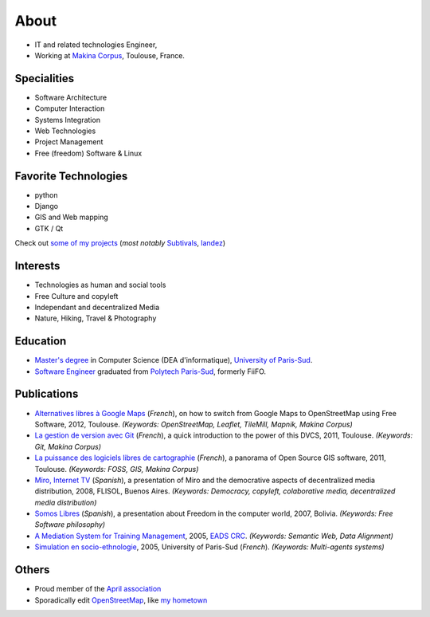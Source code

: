 About
#####

.. raw:: html

    <script charset="utf-8" src="http://widgets.twimg.com/j/2/widget.js"></script>
    <div style="float: right;">
        <script>
        new TWTR.Widget({
          version: 2,
          type: 'profile',
          rpp: 6,
          interval: 30000,
          width: 250,
          height: 300,
          theme: {
            shell: {
              background: '#333333',
              color: '#ffffff'
            },
            tweets: {
              background: '#ffffff',
              color: '#000000',
              links: '#6809a8'
            }
          },
          features: {
            scrollbar: false,
            loop: false,
            live: false,
            behavior: 'all'
          }
        }).render().setUser('leplatrem').start();
        </script>
    </div>

.. image:: images/face.jpg
   :alt: face
   :width: 200 px
   :align: right

* IT and related technologies Engineer,
* Working at `Makina Corpus <http://makina-corpus.com>`_, Toulouse, France.

Specialities
============

* Software Architecture
* Computer Interaction
* Systems Integration
* Web Technologies
* Project Management
* Free (freedom) Software & Linux

Favorite Technologies
=====================

* python
* Django
* GIS and Web mapping
* GTK / Qt

Check out `some of my projects <https://github.com/leplatrem>`_ (*most notably*
`Subtivals <http://blog.mathieu-leplatre.info/announcing-subtivals-realtime-subtitles-for-film-festivals.html>`_, 
`landez <http://blog.mathieu-leplatre.info/landez-introducing-new-features-of-our-tiles-toolbox.html>`_)

Interests
=========

* Technologies as human and social tools
* Free Culture and copyleft
* Independant and decentralized Media
* Nature, Hiking, Travel & Photography


Education
=========
* `Master's degree <http://en.wikipedia.org/Master's_degree#France>`_ in Computer Science (DEA d'informatique), `University of Paris-Sud <http://en.wikipedia.org/University_of_Paris-Sud>`_.
* `Software Engineer <http://en.wikipedia.org/Software_engineering>`_ graduated from `Polytech Paris-Sud <http://en.wikipedia.org/Polytech Paris-Sud>`_, formerly FiiFO.


Publications
============
* `Alternatives libres à Google Maps <http://www.slideshare.net/makinacorpus/solutions-alternatives-google-maps-11501753>`_ (*French*), on how to switch from Google Maps to OpenStreetMap using Free Software, 2012, Toulouse. *(Keywords: OpenStreetMap, Leaflet, TileMill, Mapnik, Makina Corpus)*
* `La gestion de version avec Git <http://www.slideshare.net/leplatrem/petit-djeuner-git-chez-makina-corpus>`_ (*French*), a quick introduction 
  to the power of this DVCS, 2011, Toulouse. *(Keywords: Git, Makina Corpus)*
* `La puissance des logiciels libres de cartographie <http://www.lamelee.com/autres-manifestations/openday-23-juin-2011-2.html#sig>`_ (*French*), a panorama of Open Source GIS software, 2011, Toulouse. *(Keywords: FOSS, GIS, Makina Corpus)*
* `Miro, Internet TV <20080426-miro-flisol2008.odp>`_ (*Spanish*), a presentation of Miro and the democrative aspects of decentralized media distribution, 2008, FLISOL, Buenos Aires. 
  *(Keywords: Democracy, copyleft, colaborative media, decentralized media distribution)*
* `Somos Libres <http://mmggrr.net/es/index.php/post/2007/08/23/Somos-ibres>`_ (*Spanish*), a presentation about Freedom in the computer world, 2007, Bolivia. 
  *(Keywords: Free Software philosophy)*
* `A Mediation System for Training Management </media/2005.leplatre-mediation-system-for-training-management.pdf>`_, 2005, `EADS CRC <http://www.eads.net>`_. 
  *(Keywords: Semantic Web, Data Alignment)*
* `Simulation en socio-ethnologie <http://mathieu-leplatre.info/media/2005/leplatre.html>`_, 2005, University of Paris-Sud (*French*).
  *(Keywords: Multi-agents systems)*


Others
======
* Proud member of the `April association <http://www.april.org/en/presentation-april-association>`_
* Sporadically edit `OpenStreetMap <http://openstreetmap.org>`_, like `my hometown <http://www.openstreetmap.org/?&lat=48.4876684609631&lon=1.39681062864008&zoom=14&layers=M>`_
